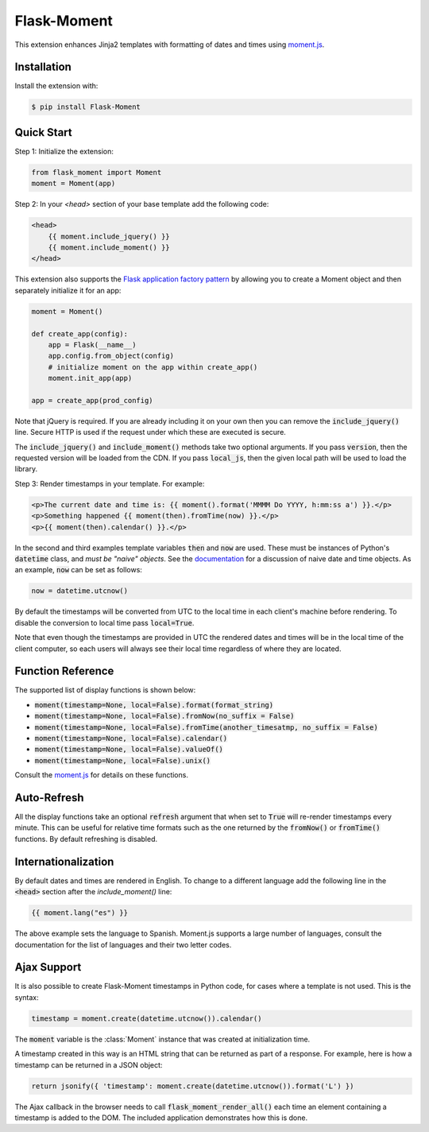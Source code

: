 Flask-Moment
============

.. module:: flask_moment

This extension enhances Jinja2 templates with formatting of dates and times using `moment.js`_.

Installation
------------

Install the extension with:

.. code-block:: sh

  $ pip install Flask-Moment

Quick Start
-----------

Step 1: Initialize the extension:

.. code-block:: python

    from flask_moment import Moment
    moment = Moment(app)

Step 2: In your `<head>` section of your base template add the following code:

.. code-block:: html

    <head>
        {{ moment.include_jquery() }}
        {{ moment.include_moment() }}
    </head>

This extension also supports the `Flask application factory pattern`_ by allowing you to create a Moment object and then separately initialize it for an app:

.. code-block:: python

        moment = Moment()

        def create_app(config):
            app = Flask(__name__)
            app.config.from_object(config)
            # initialize moment on the app within create_app()
            moment.init_app(app)

        app = create_app(prod_config)

Note that jQuery is required. If you are already including it on your own then you can remove the :code:`include_jquery()` line. Secure HTTP is used if the request under which these are executed is secure.

The :code:`include_jquery()` and :code:`include_moment()` methods take two optional arguments. If you pass :code:`version`, then the requested version will be loaded from the CDN. If you pass :code:`local_js`, then the given local path will be used to load the library.

Step 3: Render timestamps in your template. For example:

.. code-block:: python

    <p>The current date and time is: {{ moment().format('MMMM Do YYYY, h:mm:ss a') }}.</p>
    <p>Something happened {{ moment(then).fromTime(now) }}.</p>
    <p>{{ moment(then).calendar() }}.</p>

In the second and third examples template variables :code:`then` and :code:`now` are used. These must be instances of Python's :code:`datetime` class, and *must be "naive" objects*. See the `documentation`_ for a discussion of naive date and time objects. As an example, :code:`now` can be set as follows:

.. code-block:: python

    now = datetime.utcnow()

By default the timestamps will be converted from UTC to the local time in each client's machine before rendering. To disable the conversion to local time pass :code:`local=True`. 
    
Note that even though the timestamps are provided in UTC the rendered dates and times will be in the local time of the client computer, so each users will always see their local time regardless of where they are located.

Function Reference
------------------

The supported list of display functions is shown below:

- :code:`moment(timestamp=None, local=False).format(format_string)`
- :code:`moment(timestamp=None, local=False).fromNow(no_suffix = False)`
- :code:`moment(timestamp=None, local=False).fromTime(another_timesatmp, no_suffix = False)`
- :code:`moment(timestamp=None, local=False).calendar()`
- :code:`moment(timestamp=None, local=False).valueOf()`
- :code:`moment(timestamp=None, local=False).unix()`

Consult the `moment.js`_ for details on these functions.

Auto-Refresh
------------

All the display functions take an optional :code:`refresh` argument that when set to :code:`True` will re-render timestamps every minute. This can be useful for relative time formats such as the one returned by the :code:`fromNow()` or :code:`fromTime()` functions. By default refreshing is disabled.

Internationalization
--------------------

By default dates and times are rendered in English. To change to a different language add the following line in the :code:`<head>` section after the `include_moment()` line:

.. code-block:: html

    {{ moment.lang("es") }}
    
The above example sets the language to Spanish. Moment.js supports a large number of languages, consult the documentation for the list of languages and their two letter codes.

Ajax Support
------------

It is also possible to create Flask-Moment timestamps in Python code, for cases where a template is not used. This is the syntax:

.. code-block:: python

    timestamp = moment.create(datetime.utcnow()).calendar()

The :code:`moment` variable is the :class:`Moment` instance that was created at initialization time.

A timestamp created in this way is an HTML string that can be returned as part of a response. For example, here is how a timestamp can be returned in a JSON object:

.. code-block:: python

    return jsonify({ 'timestamp': moment.create(datetime.utcnow()).format('L') })

The Ajax callback in the browser needs to call :code:`flask_moment_render_all()` each time an element containing a timestamp is added to the DOM. The included application demonstrates how this is done. 


.. _moment.js: http://momentjs.com/
.. _Flask application factory pattern: http://flask.pocoo.org/docs/latest/patterns/appfactories/
.. _documentation: http://docs.python.org/2/library/datetime.html
